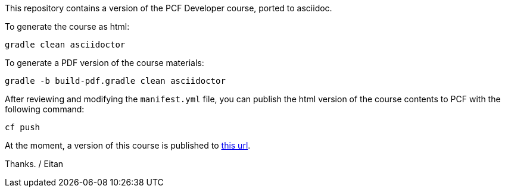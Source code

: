 This repository contains a version of the PCF Developer course, ported to asciidoc.

To generate the course as html:

----
gradle clean asciidoctor
----

To generate a PDF version of the course materials:

----
gradle -b build-pdf.gradle clean asciidoctor
----

After reviewing and modifying the `manifest.yml` file, you can publish the html version of the course contents to PCF with the following command:

----
cf push
----

At the moment, a version of this course is published to https://pcfdeveloper.cfapps.io/[this url^].

Thanks.
/ Eitan
